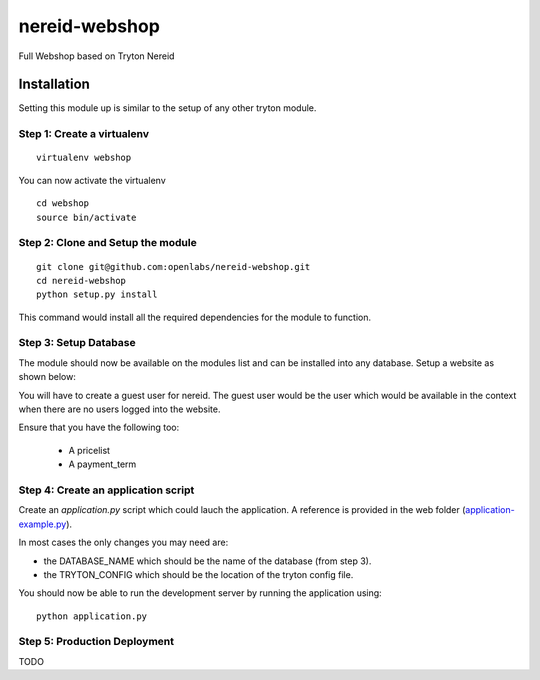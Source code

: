 nereid-webshop
==============

Full Webshop based on Tryton Nereid


Installation
------------

Setting this module up is similar to the setup of any other tryton module.


Step 1: Create a virtualenv
```````````````````````````

::

  virtualenv webshop
  
You can now activate the virtualenv 

::

  cd webshop
  source bin/activate


Step 2: Clone and Setup the module
```````````````````````````````````
::

  git clone git@github.com:openlabs/nereid-webshop.git
  cd nereid-webshop
  python setup.py install
  

This command would install all the required dependencies for the module to
function.

Step 3: Setup Database
```````````````````````

The module should now be available on the modules list and can be
installed into any database. Setup a website as shown below:

.. image:: doc/website.png


You will have to create a guest user for nereid. The guest user would be
the user which would be available in the context when there are no users
logged into the website.

Ensure that you have the following too:

  * A pricelist
  * A payment_term

Step 4: Create an application script
````````````````````````````````````

Create an `application.py` script which could lauch the application. A
reference is provided in the web folder (`application-example.py
<web/application-example.py>`_).

In most cases the only changes you may need are:

* the DATABASE_NAME which should be the name of the database (from step 3).
* the TRYTON_CONFIG which should be the location of the tryton config
  file.

You should now be able to run the development server by running the
application using::

  python application.py

Step 5: Production Deployment
`````````````````````````````

TODO
